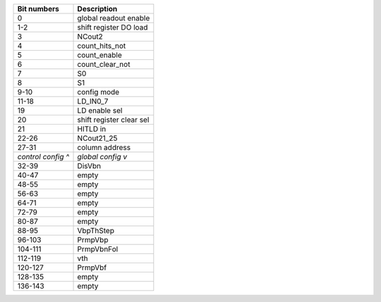 ==================       ===========
Bit numbers              Description
==================       ===========
0                        global readout enable
1-2                      shift register DO load
3                        NCout2
4                        count_hits_not
5                        count_enable
6                        count_clear_not
7                        S0
8                        S1
9-10                     config mode
11-18                    LD_IN0_7
19                       LD enable sel
20                       shift register clear sel
21                       HITLD in
22-26                    NCout21_25
27-31                    column address
*control config ^*       *global config v*
32-39                    DisVbn
40-47                    empty
48-55                    empty
56-63                    empty
64-71                    empty
72-79                    empty
80-87                    empty
88-95                    VbpThStep
96-103                   PrmpVbp
104-111                  PrmpVbnFol
112-119                  vth
120-127                  PrmpVbf
128-135                  empty
136-143                  empty
==================       ===========

